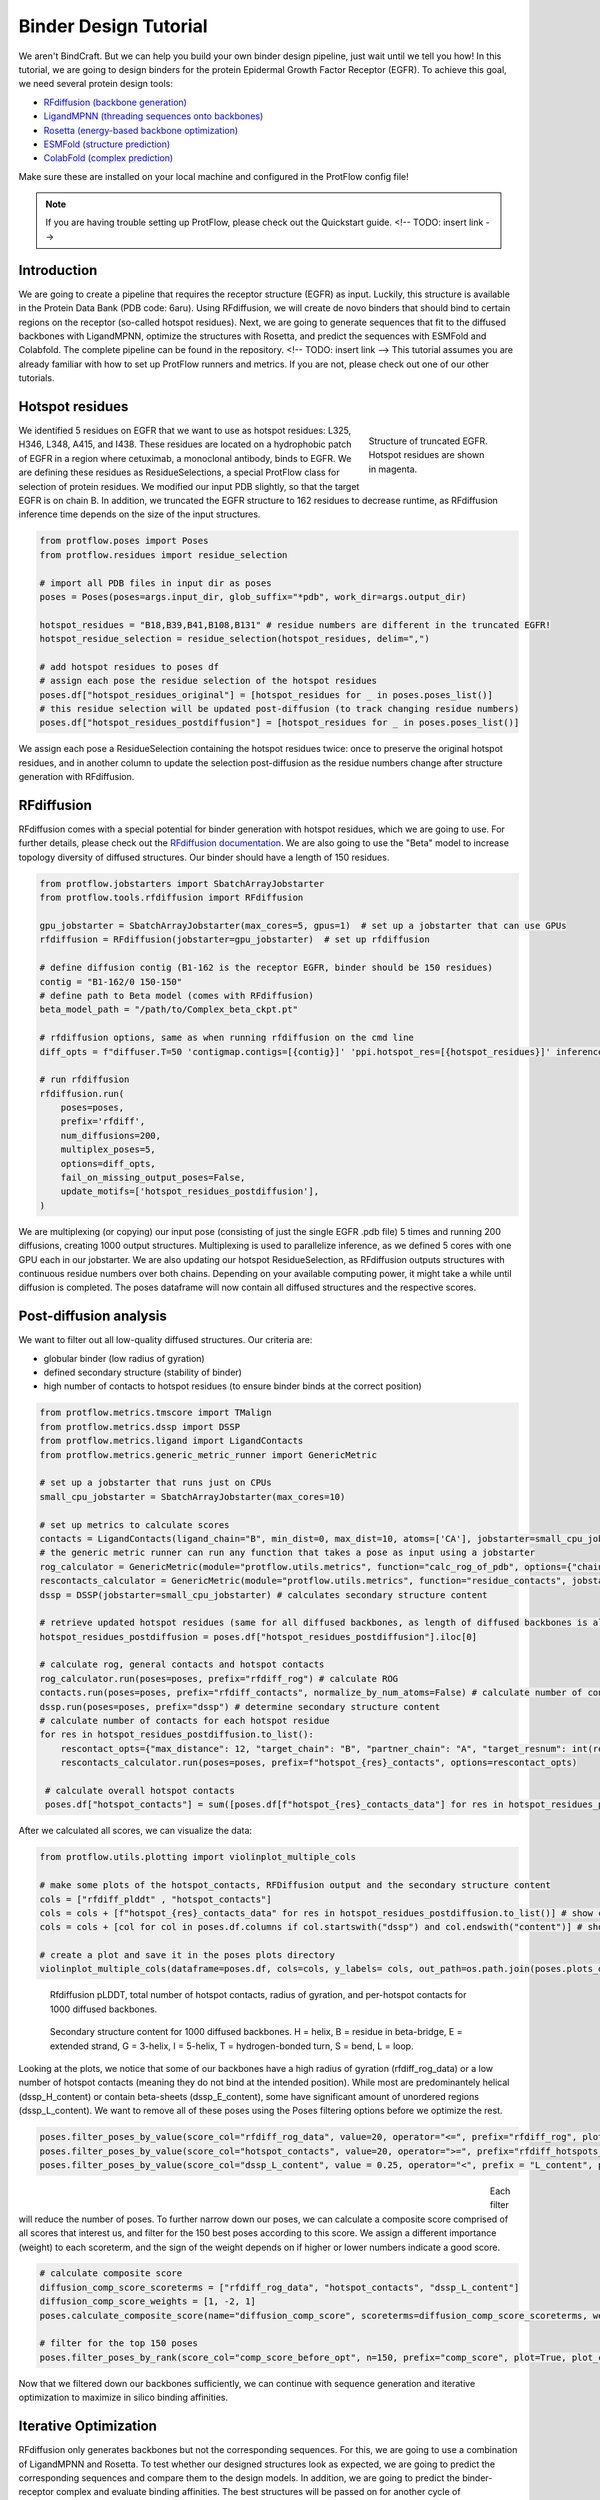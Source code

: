 .. _binder_design:

Binder Design Tutorial
======================

We aren't BindCraft. But we can help you build your own binder design pipeline, just wait until we tell you how!
In this tutorial, we are going to design binders for the protein Epidermal Growth Factor Receptor (EGFR).
To achieve this goal, we need several protein design tools:

- `RFdiffusion (backbone generation) <https://github.com/RosettaCommons/RFdiffusion>`_
- `LigandMPNN (threading sequences onto backbones) <https://github.com/dauparas/LigandMPNN>`_
- `Rosetta (energy-based backbone optimization) <https://github.com/RosettaCommons/rosetta>`_
- `ESMFold (structure prediction) <https://github.com/facebookresearch/esm>`_
- `ColabFold (complex prediction) <https://github.com/YoshitakaMo/localcolabfold>`_

Make sure these are installed on your local machine and configured in the ProtFlow config file!

.. note::

   If you are having trouble setting up ProtFlow, please check out the Quickstart guide.  <!-- TODO: insert link -->

Introduction
------------

We are going to create a pipeline that requires the receptor structure (EGFR) as input. Luckily, this structure is available in the Protein Data Bank (PDB code: 6aru).
Using RFdiffusion, we will create de novo binders that should bind to certain regions on the receptor (so-called hotspot residues). Next, we are going to generate sequences
that fit to the diffused backbones with LigandMPNN, optimize the structures with Rosetta, and predict the sequences with ESMFold and Colabfold. The complete pipeline can be
found in the repository.  <!-- TODO: insert link -->
This tutorial assumes you are already familiar with how to set up ProtFlow runners and metrics. If you are not, please check out one of our other tutorials.

Hotspot residues
----------------

.. figure:: ../../assets/egfr_hotspot_residues.png
   :align: right
   :figwidth: 200px

   Structure of truncated EGFR. Hotspot residues are shown in magenta.

We identified 5 residues on EGFR that we want to use as hotspot residues: L325, H346, L348, A415, and I438. These residues are located on a hydrophobic patch of
EGFR in a region where cetuximab, a monoclonal antibody, binds to EGFR. We are defining these residues as ResidueSelections, a special ProtFlow class for selection of protein
residues. We modified our input PDB slightly, so that the target EGFR is on chain B. In addition, we truncated the EGFR structure to 162 residues to decrease runtime, as RFdiffusion
inference time depends on the size of the input structures.


.. code-block:: python

   from protflow.poses import Poses
   from protflow.residues import residue_selection

   # import all PDB files in input dir as poses
   poses = Poses(poses=args.input_dir, glob_suffix="*pdb", work_dir=args.output_dir)

   hotspot_residues = "B18,B39,B41,B108,B131" # residue numbers are different in the truncated EGFR!
   hotspot_residue_selection = residue_selection(hotspot_residues, delim=",")

   # add hotspot residues to poses df
   # assign each pose the residue selection of the hotspot residues
   poses.df["hotspot_residues_original"] = [hotspot_residues for _ in poses.poses_list()]
   # this residue selection will be updated post-diffusion (to track changing residue numbers)
   poses.df["hotspot_residues_postdiffusion"] = [hotspot_residues for _ in poses.poses_list()]

We assign each pose a ResidueSelection containing the hotspot residues twice: once to preserve the original hotspot residues, and in another column to update the selection
post-diffusion as the residue numbers change after structure generation with RFdiffusion.

RFdiffusion
-----------

RFdiffusion comes with a special potential for binder generation with hotspot residues, which we are going to use. For further details, please check out the
`RFdiffusion documentation <https://github.com/RosettaCommons/RFdiffusion>`_. We are also going to use the "Beta" model to increase topology diversity of diffused structures.
Our binder should have a length of 150 residues.

.. code-block:: python

   from protflow.jobstarters import SbatchArrayJobstarter
   from protflow.tools.rfdiffusion import RFdiffusion

   gpu_jobstarter = SbatchArrayJobstarter(max_cores=5, gpus=1)  # set up a jobstarter that can use GPUs
   rfdiffusion = RFdiffusion(jobstarter=gpu_jobstarter)  # set up rfdiffusion

   # define diffusion contig (B1-162 is the receptor EGFR, binder should be 150 residues)
   contig = "B1-162/0 150-150"
   # define path to Beta model (comes with RFdiffusion)
   beta_model_path = "/path/to/Complex_beta_ckpt.pt"

   # rfdiffusion options, same as when running rfdiffusion on the cmd line
   diff_opts = f"diffuser.T=50 'contigmap.contigs=[{contig}]' 'ppi.hotspot_res=[{hotspot_residues}]' inference.ckpt_override_path={beta_model_path}"

   # run rfdiffusion
   rfdiffusion.run(
       poses=poses,
       prefix='rfdiff',
       num_diffusions=200,
       multiplex_poses=5,
       options=diff_opts,
       fail_on_missing_output_poses=False,
       update_motifs=['hotspot_residues_postdiffusion'],
   )

We are multiplexing (or copying) our input pose (consisting of just the single EGFR .pdb file) 5 times and running 200 diffusions, creating 1000 output structures. Multiplexing is used to
parallelize inference, as we defined 5 cores with one GPU each in our jobstarter. We are also updating our hotspot ResidueSelection, as RFdiffusion outputs structures with continuous
residue numbers over both chains. Depending on your available computing power, it might take a while until diffusion is completed. The poses dataframe will now contain all diffused 
structures and the respective scores.

Post-diffusion analysis
-----------------------

We want to filter out all low-quality diffused structures. Our criteria are:

- globular binder (low radius of gyration)
- defined secondary structure (stability of binder)
- high number of contacts to hotspot residues (to ensure binder binds at the correct position)

.. code-block:: python

   from protflow.metrics.tmscore import TMalign
   from protflow.metrics.dssp import DSSP
   from protflow.metrics.ligand import LigandContacts
   from protflow.metrics.generic_metric_runner import GenericMetric

   # set up a jobstarter that runs just on CPUs
   small_cpu_jobstarter = SbatchArrayJobstarter(max_cores=10)  

   # set up metrics to calculate scores
   contacts = LigandContacts(ligand_chain="B", min_dist=0, max_dist=10, atoms=['CA'], jobstarter=small_cpu_jobstarter) # calculates number of C-alpha atoms within 10 Angstrom of any atom that is on chain B
   # the generic metric runner can run any function that takes a pose as input using a jobstarter
   rog_calculator = GenericMetric(module="protflow.utils.metrics", function="calc_rog_of_pdb", options={"chain": "A"}, jobstarter=small_cpu_jobstarter) # calculates radius of gyration for chain A
   rescontacts_calculator = GenericMetric(module="protflow.utils.metrics", function="residue_contacts", jobstarter=small_cpu_jobstarter) # calculates number of atoms/residues that are within a certain distance from a target atom or residue
   dssp = DSSP(jobstarter=small_cpu_jobstarter) # calculates secondary structure content
   
   # retrieve updated hotspot residues (same for all diffused backbones, as length of diffused backbones is always 150 residues)
   hotspot_residues_postdiffusion = poses.df["hotspot_residues_postdiffusion"].iloc[0]
   
   # calculate rog, general contacts and hotspot contacts
   rog_calculator.run(poses=poses, prefix="rfdiff_rog") # calculate ROG
   contacts.run(poses=poses, prefix="rfdiff_contacts", normalize_by_num_atoms=False) # calculate number of contacts between chain A and B
   dssp.run(poses=poses, prefix="dssp") # determine secondary structure content
   # calculate number of contacts for each hotspot residue
   for res in hotspot_residues_postdiffusion.to_list():
       rescontact_opts={"max_distance": 12, "target_chain": "B", "partner_chain": "A", "target_resnum": int(res[1:]), "target_atom_names": ["CA"], "partner_atom_names": ["CA"]}
       rescontacts_calculator.run(poses=poses, prefix=f"hotspot_{res}_contacts", options=rescontact_opts)

    # calculate overall hotspot contacts
    poses.df["hotspot_contacts"] = sum([poses.df[f"hotspot_{res}_contacts_data"] for res in hotspot_residues_postdiffusion.to_list()]) # sum up all contacts to hotspot residues

After we calculated all scores, we can visualize the data:

.. code-block:: python

   from protflow.utils.plotting import violinplot_multiple_cols
   
   # make some plots of the hotspot_contacts, RFDiffusion output and the secondary structure content
   cols = ["rfdiff_plddt" , "hotspot_contacts"]
   cols = cols + [f"hotspot_{res}_contacts_data" for res in hotspot_residues_postdiffusion.to_list()] # show contacts for each individual hotspot residue
   cols = cols + [col for col in poses.df.columns if col.startswith("dssp") and col.endswith("content")] # show content for each secondary structure element

   # create a plot and save it in the poses plots directory
   violinplot_multiple_cols(dataframe=poses.df, cols=cols, y_labels= cols, out_path=os.path.join(poses.plots_dir, "diffusion_scores.png"))

.. figure:: ../../assets/egfr_diffusion_scores_part1.png
   :align: center
   :figwidth: 700px

   Rfdiffusion pLDDT, total number of hotspot contacts, radius of gyration, and per-hotspot contacts for 1000 diffused backbones.

.. figure:: ../../assets/egfr_diffusion_scores_part2.png
   :align: center
   :figwidth: 700px

   Secondary structure content for 1000 diffused backbones. H = helix, B = residue in beta-bridge, E = extended strand, G = 3-helix, I = 5-helix, T = hydrogen-bonded turn, S = bend, L = loop.

Looking at the plots, we notice that some of our backbones have a high radius of gyration (rfdiff_rog_data) or a low number of hotspot contacts
(meaning they do not bind at the intended position). While most are predominantely helical (dssp_H_content) or contain beta-sheets (dssp_E_content), 
some have significant amount of unordered regions (dssp_L_content). We want to remove all of these poses using the Poses filtering options before we optimize the rest.

.. code-block:: python
   
   poses.filter_poses_by_value(score_col="rfdiff_rog_data", value=20, operator="<=", prefix="rfdiff_rog", plot=True) # remove all poses with ROG higher than 20
   poses.filter_poses_by_value(score_col="hotspot_contacts", value=20, operator=">=", prefix="rfdiff_hotspots_contacts", plot=True) # remove all poses with fewer total contacts to hotspot residues than the set cutoff
   poses.filter_poses_by_value(score_col="dssp_L_content", value = 0.25, operator="<", prefix = "L_content", plot = True) # remove all poses with more than 25% unordered (L) regions

.. figure:: ../../assets/egfr_filters.png
   :align: left
   :figwidth: 700px

Each filter will reduce the number of poses. To further narrow down our poses, we can calculate a composite score comprised of all scores that interest us, and filter for the 150 best 
poses according to this score. We assign a different importance (weight) to each scoreterm, and the sign of the weight depends on if higher or lower numbers indicate a good score.

.. code-block:: python
   
   # calculate composite score
   diffusion_comp_score_scoreterms = ["rfdiff_rog_data", "hotspot_contacts", "dssp_L_content"]
   diffusion_comp_score_weights = [1, -2, 1]
   poses.calculate_composite_score(name="diffusion_comp_score", scoreterms=diffusion_comp_score_scoreterms, weights=diffusion_comp_score_weights, plot=True)
   
   # filter for the top 150 poses
   poses.filter_poses_by_rank(score_col="comp_score_before_opt", n=150, prefix="comp_score", plot=True, plot_cols=diffusion_comp_score_scoreterms)

.. figure:: ../../assets/egfr_diff_comp_score_filter.png
   :align: center
   :figwidth: 700px

Now that we filtered down our backbones sufficiently, we can continue with sequence generation and iterative optimization to maximize in silico binding affinities.

Iterative Optimization
----------------------

RFdiffusion only generates backbones but not the corresponding sequences. For this, we are going to use a combination of LigandMPNN and Rosetta. To test whether our designed structures 
look as expected, we are going to predict the corresponding sequences and compare them to the design models. In addition, we are going to predict the binder-receptor complex and evaluate
binding affinities. The best structures will be passed on for another cycle of LigandMPNN-Rosetta-LigandMPNN and structure prediction, hopefully improving binding affinities with each cycle.

.. code-block:: python
   
   from protflow.tools.ligandmpnn import LigandMPNN
   
   ligandmpnn = LigandMPNN(jobstarter=gpu_jobstarter)
   
   cycle = 1

   # rfdiffusion outputs continous residue numbers over chains, so our 162-AA receptor ranges from residue 151 to 313 
   fixed_residues = ' '.join([f'B{i}' for i in range(151, 314)]) 
   mpnn_opts = f"--fixed_residues {fixed_residues}"

   # we create 5 sequenes per pose, and return the PDBs with the sequences threaded on the structures instead of the .fasta files
   # the receptor chain residues are kept fixed (mpnn_opts)
   ligandmpnn.run(poses=poses, prefix=f"cycle_{cycle}_seq_thread", nseq=5, model_type="soluble_mpnn", options=mpnn_opts, return_seq_threaded_pdbs_as_pose=True)

LigandMPNN created structures with amino acid sequences out of our backbones. To improve our backbones, we are going to employ Rosetta Relax, a specialized Rosetta protocol that optimizes
protein structures by minimizing energies via introduction of small movements. 

.. code-block:: python
   
   from protflow.tools.rosetta import Rosetta
   
   # define a cpu jobstarter for more demanding tasks
   cpu_jobstarter = SbatchArrayJobstarter(max_cores=1000)
   
   rosetta = Rosetta(jobstarter=cpu_jobstarter, fail_on_missing_output_poses=True)
   
   # relax poses
   relax_protocol = "path/to/relax.xml"
   fr_options = f"-parser:protocol {relax_protocol} -beta" # define options for rosetta relax runs (beta weights, and path to relax xml)
   rosetta.run(poses=poses, prefix=f"cycle_{cycle}_rlx", nstruct=3, options=fr_options, rosetta_application="rosetta_scripts.default.linuxgccrelease") # 3 relax trajectories per pose

   # calculate composite score containing surface aggregation propensity, total score, interaction energy between binder and receptor, and shape complementarity (all defined in Rosetta relax xml)
   relax_comp_scoreterms = [
    f"cycle_{cycle}_rlx_sap_score",
    f"cycle_{cycle}_rlx_total_score",
    f"cycle_{cycle}_rlx_intE_interaction_energy",
    f"cycle_{cycle}_rlx_shape_complementarity"]
   relax_comp_weights = [1, 2, 2, -1]
   poses.calculate_composite_score(name=f"cycle_{cycle}_threading_comp_score", scoreterms=relax_comp_scoreterms, weights=relax_comp_weights, plot=True)

   # apply filter to get best structure for each rfdiffusion output using group_col
   poses.filter_poses_by_rank(n=1, score_col=f"cycle_{cycle}_threading_comp_score", group_col="rfdiff_location")

   # generate sequences for relaxed poses
   ligandmpnn.run(poses=poses, prefix=f"cycle_{cycle}_mpnn", nseq=50, model_type="soluble_mpnn", options=mpnn_opts, return_seq_threaded_pdbs_as_pose=True)

For each diffused backbone, we generated 5 sequences with LigandMPNN and relaxed each one 3 times. After relaxing our poses, we filtered for the best structure of each diffused pose 
according to a combination of Surface Aggregation Propensity, total score, interaction energy between binder and receptor and shape complementarity. Now that we have energy-optimized 
backbones, we again create sequences using LigandMPNN. This combination of LigandMPNN-Rosetta-LigandMPNN improves the quality of the generated sequences for a given backbone. Next,
we need to evaluate if our sequences fold into the design models. For this, we are going to use ESMFold. Since ESMFold can only predict monomers, we have to remove the receptor first.
The custom ProtFlow class ChainRemover is suited for this task. Since we are only interested in predictions with high confidence, we again filter our poses.

.. code-block:: python
   
   from protflow.metrics.tmscore import TMalign
   from protflow.tools.esmfold import ESMFold
   from protflow.tools.protein_edits import ChainRemover
   
   chain_remover = ChainRemover(jobstarter=small_cpu_jobstarter)
   esmfold = ESMFold(jobstarter=gpu_jobstarter)
   
   chain_remover.run(poses=poses, prefix=f"cycle_{cycle}_rm_target", chains=["B"])

   # write .fasta files without target
   poses.convert_pdb_to_fasta(prefix=f"cycle_{cycle}_fasta", update_poses=True)

   # predict sequences with ESMFOLD
   esmfold.run(poses=poses, prefix=f"cycle_{cycle}_esm")

   # filter for prediction confidence (plddt)
   poses.filter_poses_by_value(score_col=f"cycle_{cycle}_esm_plddt", value=70, operator=">", prefix=f"cycle_{cycle}_esm_plddt", plot=True)

   # calculate tm score between prediction and relaxed pose
   tm_score_calculator.run(poses=poses, prefix=f"cycle_{cycle}_tm", ref_col=f"cycle_{cycle}_rlx_location")

   # remove predictions that don't look like relaxed pose
   poses.filter_poses_by_value(score_col=f"cycle_{cycle}_tm_TM_score_ref", value=0.9, operator=">", prefix=f"cycle_{cycle}_tm_score", plot=True)

   # calculate composite score
   poses.calculate_composite_score(name=f"cycle_{cycle}_esm_composite_score", scoreterms=[f"cycle_{cycle}_tm_TM_score_ref", f"cycle_{cycle}_esm_plddt"], weights=[-1,-2], plot=True)

   # filter to cycle input poses (max 15 poses per optimization cycle input pose)
   poses.filter_poses_by_rank(n=15, score_col=f"cycle_{cycle}_esm_composite_score", group_col="", plot=True, prefix=f"cycle_{cycle}_esm_comp_per_bb")

   # filter for maximum number of input poses for colabfold
   poses.filter_poses_by_rank(n=500, score_col=f"cycle_{cycle}_esm_composite_score", prefix=f"cycle_{cycle}_esm_comp", plot=True)